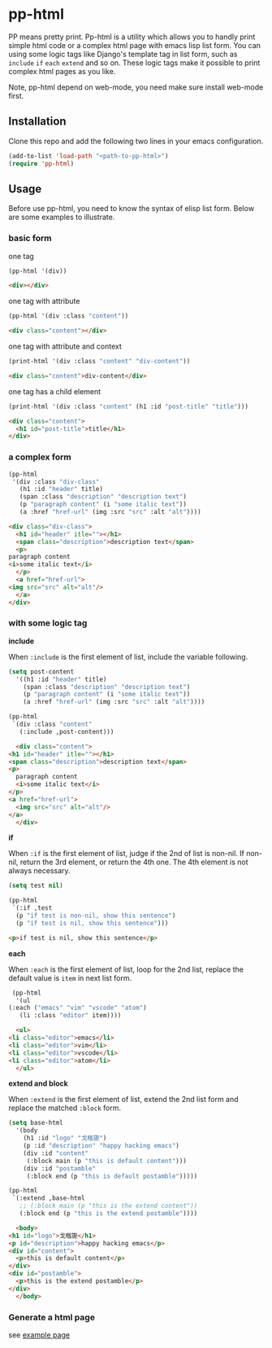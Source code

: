 #+HTML_HEAD: <link rel="stylesheet" type="text/css" href="https://blog.geekinney.com/static/light.css"/>
* pp-html
PP means pretty print. Pp-html is a utility which allows you to handly print simple html code or a complex html page with emacs lisp list form. You can using some logic tags like Django's template tag in list form, such as =include= =if= =each= =extend= and so on. These logic tags make it possible to print complex html pages as you like.

Note, pp-html depend on web-mode, you need make sure install web-mode first.

** Installation
   Clone this repo and add the following two lines in your emacs configuration.

   #+BEGIN_SRC emacs-lisp
   (add-to-list 'load-path "<path-to-pp-html>")
   (require 'pp-html)
   #+END_SRC

** Usage
   Before use pp-html, you need to know the syntax of elisp list form. Below are some examples to illustrate.

*** basic form
    one tag
    #+BEGIN_SRC emacs-lisp :exports both :wrap src html
    (pp-html '(div))
    #+END_SRC

    #+begin_src html
    <div></div>
    #+end_src

    one tag with attribute
    #+BEGIN_SRC emacs-lisp :exports both :wrap src html
    (pp-html '(div :class "content"))
    #+END_SRC

    #+begin_src html
    <div class="content"></div>
    #+end_src

    one tag with attribute and context
    #+BEGIN_SRC emacs-lisp :exports both :wrap src html
    (print-html '(div :class "content" "div-content"))
    #+END_SRC

    #+begin_src html
    <div class="content">div-content</div>
    #+end_src

    one tag has a child element
    #+BEGIN_SRC emacs-lisp :exports both :wrap src html
    (print-html '(div :class "content" (h1 :id "post-title" "title")))
    #+END_SRC

    
    #+begin_src html
    <div class="content">
      <h1 id="post-title">title</h1>
    </div>
    #+end_src

    
*** a complex form
    #+BEGIN_SRC emacs-lisp :exports both :wrap src html
    (pp-html
     '(div :class "div-class"
	   (h1 :id "header" title)
	   (span :class "description" "description text")
	   (p "paragraph content" (i "some italic text"))
	   (a :href "href-url" (img :src "src" :alt "alt"))))
    #+END_SRC

    
    #+begin_src html
    <div class="div-class">
      <h1 id="header" itle=""></h1>
      <span class="description">description text</span>
      <p>
	paragraph content
	<i>some italic text</i>
      </p>
      <a href="href-url">
	<img src="src" alt="alt"/>
      </a>
    </div>
    #+end_src
    
*** with some logic tag
   
    *include*
    
    When =:include= is the first element of list, include the variable following.
      #+BEGIN_SRC emacs-lisp :exports both :wrap src html
      (setq post-content
	    '((h1 :id "header" title)
	      (span :class "description" "description text")
	      (p "paragraph content" (i "some italic text"))
	      (a :href "href-url" (img :src "src" :alt "alt"))))

      (pp-html
       `(div :class "content"
	     (:include ,post-content)))
      #+END_SRC

      
      #+begin_src html
      <div class="content">
	<h1 id="header" itle=""></h1>
	<span class="description">description text</span>
	<p>
	  paragraph content
	  <i>some italic text</i>
	</p>
	<a href="href-url">
	  <img src="src" alt="alt"/>
	</a>
      </div>
      #+end_src

    *if*
    
    When =:if= is the first element of list, judge if the 2nd of list is non-nil. If non-nil, return the 3rd element, or return the 4th one. The 4th element is not always necessary.
      #+BEGIN_SRC emacs-lisp :exports both :wrap src html
      (setq test nil)

      (pp-html
       `(:if ,test
	    (p "if test is non-nil, show this sentence")
	    (p "if test is nil, show this sentence")))
      #+END_SRC

      
      #+begin_src html
      <p>if test is nil, show this sentence</p>
      #+end_src


    *each*
    
    When =:each= is the first element of list, loop for the 2nd list, replace the default value is =item= in next list form.
      #+BEGIN_SRC emacs-lisp :exports both :wrap src html
      (pp-html
       '(ul
	 (:each ("emacs" "vim" "vscode" "atom")
		(li :class "editor" item))))
      #+END_SRC

      
      #+begin_src html
      <ul>
	<li class="editor">emacs</li>
	<li class="editor">vim</li>
	<li class="editor">vscode</li>
	<li class="editor">atom</li>
      </ul>
      #+end_src

    *extend and block*
    
    When =:extend= is the first element of list, extend the 2nd list form and replace the matched =:block= form.
      #+BEGIN_SRC emacs-lisp :exports both :wrap src html
      (setq base-html
	    '(body
	      (h1 :id "logo" "戈楷旎")
	      (p :id "description" "happy hacking emacs")
	      (div :id "content"
		   (:block main (p "this is default content")))
	      (div :id "postamble"
		   (:block end (p "this is default postamble")))))

      (pp-html
       `(:extend ,base-html
		 ;; (:block main (p "this is the extend content"))
		 (:block end (p "this is the extend postamble"))))
      #+END_SRC

      #+RESULTS:
      #+begin_src html
      <body>
	<h1 id="logo">戈楷旎</h1>
	<p id="description">happy hacking emacs</p>
	<div id="content">
	  <p>this is default content</p>
	</div>
	<div id="postamble">
	  <p>this is the extend postamble</p>
	</div>
      </body>
      #+end_src

*** Generate a html page
    see [[./example.org][example page]]
